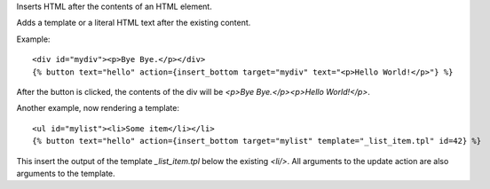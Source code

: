 
Inserts HTML after the contents of an HTML element.

Adds a template or a literal HTML text after the existing content.

Example::

   <div id="mydiv"><p>Bye Bye.</p></div>
   {% button text="hello" action={insert_bottom target="mydiv" text="<p>Hello World!</p>"} %}

After the button is clicked, the contents of the div will be `<p>Bye Bye.</p><p>Hello World!</p>`.

Another example, now rendering a template::

   <ul id="mylist"><li>Some item</li></li>
   {% button text="hello" action={insert_bottom target="mylist" template="_list_item.tpl" id=42} %}

This insert the output of the template `_list_item.tpl` below the existing `<li/>`.  All arguments to the update action are also arguments to the template.

.. seealso:: actions :ref:`action-insert_after`, :ref:`action-insert_before`, :ref:`action-insert_top` and :ref:`action-update`.
